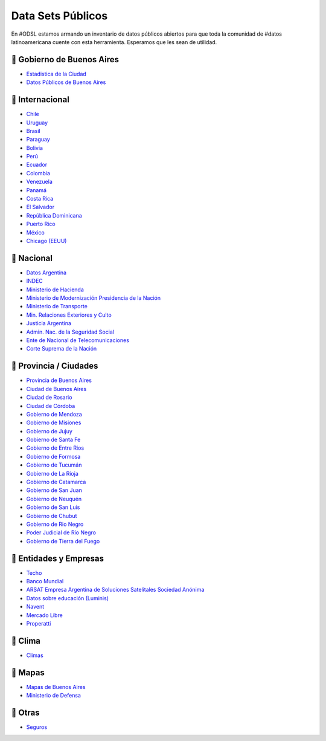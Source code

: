 Data Sets Públicos
==================

En #ODSL estamos armando un inventario de datos públicos abiertos para que toda la comunidad de #datos latinoamericana cuente con esta herramienta. Esperamos que les sean de utilidad.


📌 Gobierno de Buenos Aires
------------------------

* `Estadistica de la Ciudad <http://www.estadisticaciudad.gob.ar/eyc/>`_
* `Datos Públicos de Buenos Aires <https://data.buenosaires.gob.ar/>`_

📌 Internacional
----------------

* `Chile <http://datos.gob.cl/>`_
* `Uruguay‌ <http://datos.gub.uy/>`_
* `Brasil‌ <http://dados.gov.br/‌>`_
* `‌Paraguay‌ <https://www.datos.gov.py/>`_
* `‌Bolivia‌ <https://datos.gob.bo/‌>`_
* `Perú‌ <https://www.datosabiertos.gob.pe/‌‌>`_
* `Ecuador‌ <http://www.datosabiertos.gob.ec/>`_
* `‌Colombia‌ <https://www.datos.gov.co/>`_
* `‌Venezuela‌ <http://datos.gob.ve/>`_
* `Panamá‌ <https://www.datosabiertos.gob.pa/‌>`_
* `Costa‌ ‌Rica‌ <http://datosabiertos.presidencia.go.cr/home>`_
* `El‌ ‌Salvador‌ <https://datos.gob.sv/>`_
* `‌República‌ ‌Dominicana‌ <http://datos.gob.do/>`_
* `Puerto‌ ‌Rico‌ <https://data.pr.gov/‌>`_
* `‌México‌ <https://datos.gob.mx‌>`_
* `‌Chicago‌ (EEUU) <https://data.cityofchicago.org>`_

📌 Nacional
--------

* `Datos Argentina <https://datos.gob.ar/>`_
* `INDEC <http://www.indec.gob.ar/>`_
* `Ministerio de Hacienda <https://www.minhacienda.gob.ar/datos/>`_
* `Ministerio de Modernización Presidencia de la Nación <http://datos.gob.ar>`_
* `Ministerio de Transporte <https://servicios.transporte.gob.ar/gobierno_abierto/>`_
* `Min. Relaciones Exteriores y Culto <https://www.cancilleria.gob.ar/es/iniciativas/datos-abiertos‌>`_
* `‌Justicia Argentina <http://datos.jus.gob.ar/‌‌>`_
* `Admin. Nac. de la Seguridad Social <https://www.anses.gob.ar/institucional/datos-abiertos‌>`_
* `Ente de Nacional de Telecomunicaciones <https://datosabiertos.enacom.gob.ar/home‌‌>`_
* `Corte Suprema de la Nación <https://datos.csjn.gov.ar/organization/csjn‌>`_

📌 Provincia / Ciudades
-----------------------

* `Provincia de Buenos Aires <https://catalogo.datos.gba.gob.ar/‌>`_
* `Ciudad de Buenos Aires <https://data.buenosaires.gob.ar/>`_ ‌
* `Ciudad‌ ‌de Rosario‌ <https://datos.rosario.gob.ar/‌>`_ ‌
* `Ciudad‌ ‌de‌ ‌Córdoba‌ <https://gobiernoabierto.cordoba.gob.ar/data/datos-abiertos‌>`_
* `Gobierno de Mendoza <http://datosabiertos.mendoza.gov.ar/‌>`_
* `Gobierno de Misiones <http://www.datos.misiones.gov.ar/‌>`_
* `‌Gobierno‌ ‌de‌ ‌Jujuy <http://datos.gajujuy.gob.ar/‌>`_ 
* `‌Gobierno‌ ‌de‌ Santa Fe <https://www.santafe.gob.ar/datosabiertos/‌>`_ 
* `‌Gobierno‌ ‌de‌ Entre Rios <https://www.entrerios.gov.ar/gobiernoabierto/‌>`_
* `Gobierno‌ ‌de‌ ‌Formosa‌ <https://www.formosa.gob.ar/datosabiertos>`_
* `Gobierno‌ ‌de‌ Tucumán‌ <http://datos.tucuman.gov.ar/>`_
* `Gobierno‌ ‌de‌ La Rioja <https://web.larioja.org/dato-abierto>`_
* `Gobierno‌ ‌de‌ Catamarca‌ <https://www.catamarcaciudad.gob.ar/datos-abiertos/>`_
* `Gobierno‌ ‌de‌ San Juan <https://www.datosabiertos.sanjuan.gob.ar/>`_
* `Gobierno‌ ‌de‌ Neuquén‌ <https://portaldatos.neuquen.gov.ar/>`_
* `Gobierno‌ ‌de‌ San Luis <https://www.ciudaddesanluis.gov.ar/>`_
* `Gobierno‌ ‌de‌ Chubut‌ <http://datos.chubut.gov.ar/>`_
* `Gobierno‌ ‌de‌ Rio Negro‌ <https://www.rionegro.gov.co/Transparencia/Paginas/Datos-Abiertos‌.aspx‌/>`_
* `Poder‌ ‌Judicial‌ ‌de‌ ‌Río‌ ‌Negro‌ <http://servicios.jusrionegro.gov.ar/inicio/web/gobierno-abierto/esta‌disticas/index.php‌/>`_
* `Gobierno‌ de ‌Tierra‌ ‌del‌ ‌Fuego‌ <https://gestiontransparente.tierradelfuego.gob.ar/tdf-data-2/>`_


📌 Entidades y Empresas
-----------------------

* `Techo‌ <http://datos.techo.org/fa_IR/‌>`_
* `Banco Mundial <https://datos.bancomundial.org/>`_
* `ARSAT‌ ‌Empresa Argentina de Soluciones Satelitales Sociedad Anónima <https://datos.arsat.com.ar/home>`_
* `Datos sobre educación‌ ‌(Luminis) <https://www.fundacionluminis.org.ar/datos-abiertos-educacion>`_
* `Navent <https://open.navent.com/>`_
* `Mercado‌ ‌Libre‌ <https://developers.mercadolibre.com.ar/es_ar/api-docs-es>`_
* `Properatti‌ <https://www.properati.com.ar/data/>`_

📌 Clima
-----

* `Climas <http://climayagua.inta.gob.ar/pronosticos>`_


📌 Mapas
-----

* `Mapas de Buenos Aires <http://mapa.buenosaires.gov.ar>`_
* `Ministerio de Defensa <http://www.ign.gob.ar/NuestrasActividades/Geografia/DatosArgentina>`_


📌 Otras
-----

* `Seguros <https://www.cesvi.com.ar/>`_

